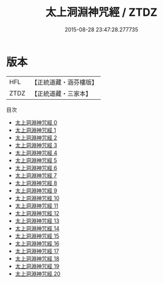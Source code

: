 #+TITLE: 太上洞淵神咒經 / ZTDZ

#+DATE: 2015-08-28 23:47:28.277735
* 版本
 |       HFL|【正統道藏・涵芬樓版】|
 |      ZTDZ|【正統道藏・三家本】|
目次
 - [[file:KR5b0019_000.txt][太上洞淵神咒經 0]]
 - [[file:KR5b0019_001.txt][太上洞淵神咒經 1]]
 - [[file:KR5b0019_002.txt][太上洞淵神咒經 2]]
 - [[file:KR5b0019_003.txt][太上洞淵神咒經 3]]
 - [[file:KR5b0019_004.txt][太上洞淵神咒經 4]]
 - [[file:KR5b0019_005.txt][太上洞淵神咒經 5]]
 - [[file:KR5b0019_006.txt][太上洞淵神咒經 6]]
 - [[file:KR5b0019_007.txt][太上洞淵神咒經 7]]
 - [[file:KR5b0019_008.txt][太上洞淵神咒經 8]]
 - [[file:KR5b0019_009.txt][太上洞淵神咒經 9]]
 - [[file:KR5b0019_010.txt][太上洞淵神咒經 10]]
 - [[file:KR5b0019_011.txt][太上洞淵神咒經 11]]
 - [[file:KR5b0019_012.txt][太上洞淵神咒經 12]]
 - [[file:KR5b0019_013.txt][太上洞淵神咒經 13]]
 - [[file:KR5b0019_014.txt][太上洞淵神咒經 14]]
 - [[file:KR5b0019_015.txt][太上洞淵神咒經 15]]
 - [[file:KR5b0019_016.txt][太上洞淵神咒經 16]]
 - [[file:KR5b0019_017.txt][太上洞淵神咒經 17]]
 - [[file:KR5b0019_018.txt][太上洞淵神咒經 18]]
 - [[file:KR5b0019_019.txt][太上洞淵神咒經 19]]
 - [[file:KR5b0019_020.txt][太上洞淵神咒經 20]]
